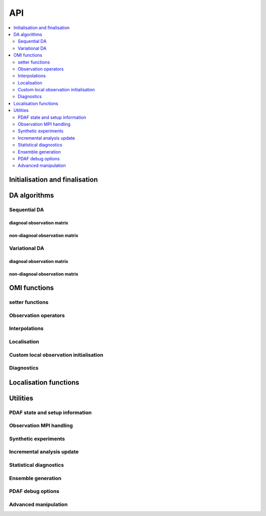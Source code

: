 API
===
.. contents::
   :local:
   :depth: 2

Initialisation and finalisation
-------------------------------
.. autosummary::
   :toctree: _autosummary
   :recursive:

   pyPDAF.init
   pyPDAF.set_parallel
   pyPDAF.init_forecast
   pyPDAF.PDAFomi.init
   pyPDAF.PDAFomi.init_local
   pyPDAF.deallocate

DA algorithms
------------------------------

Sequential DA
^^^^^^^^^^^^^

diagnoal observation matrix
"""""""""""""""""""""""""""
.. autosummary::
   :toctree: _autosummary
   :recursive:

   pyPDAF.assimilate
   pyPDAF.assim_offline

non-diagnoal observation matrix
"""""""""""""""""""""""""""""""
.. autosummary::
   :toctree: _autosummary
   :recursive:

   pyPDAF.assimilate_local_nondiagr
   pyPDAF.assimilate_global_nondiagr
   pyPDAF.assimilate_lnetf_nondiagr
   pyPDAF.assimilate_lknetf_nondiagr
   pyPDAF.assimilate_enkf_nondiagr
   pyPDAF.assimilate_nonlin_nondiagr

   pyPDAF.assim_offline_local_nondiagr
   pyPDAF.assim_offline_global_nondiagr
   pyPDAF.assim_offline_lnetf_nondiagr
   pyPDAF.assim_offline_lknetf_nondiagr
   pyPDAF.assim_offline_enkf_nondiagr
   pyPDAF.assim_offline_lenkf_nondiagr
   pyPDAF.assim_offline_nonlin_nondiagr

Variational DA
^^^^^^^^^^^^^^

diagnoal observation matrix
"""""""""""""""""""""""""""
.. autosummary::
   :toctree: _autosummary
   :recursive:

   pyPDAF.assimilate_3dvar_all
   pyPDAF.assim_offline_3dvar_all

non-diagnoal observation matrix
"""""""""""""""""""""""""""""""
.. autosummary::
   :toctree: _autosummary
   :recursive:

   pyPDAF.assimilate_3dvar_nondiagr
   pyPDAF.assimilate_en3dvar_estkf_nondiagr
   pyPDAF.assimilate_en3dvar_lestkf_nondiagr
   pyPDAF.assimilate_hyb3dvar_estkf_nondiagr
   pyPDAF.assimilate_hyb3dvar_lestkf_nondiagr

   pyPDAF.assim_offline_3dvar_nondiagr
   pyPDAF.assim_offline_en3dvar_estkf_nondiagr
   pyPDAF.assim_offline_en3dvar_lestkf_nondiagr
   pyPDAF.assim_offline_hyb3dvar_estkf_nondiagr
   pyPDAF.assim_offline_hyb3dvar_lestkf_nondiagr


OMI functions
-------------

setter functions
^^^^^^^^^^^^^^^^^^^^^^
.. autosummary::
   :toctree: _autosummary
   :recursive:

   pyPDAF.PDAFomi.set_doassim
   pyPDAF.PDAFomi.set_disttype
   pyPDAF.PDAFomi.set_ncoord
   pyPDAF.PDAFomi.set_obs_err_type
   pyPDAF.PDAFomi.set_use_global_obs
   pyPDAF.PDAFomi.set_inno_omit
   pyPDAF.PDAFomi.set_inno_omit_ivar
   pyPDAF.PDAFomi.set_id_obs_p
   pyPDAF.PDAFomi.set_icoeff_p
   pyPDAF.PDAFomi.set_domainsize
   pyPDAF.PDAFomi.set_name
   pyPDAF.PDAFomi.gather_obs


Observation operators
^^^^^^^^^^^^^^^^^^^^^
.. autosummary::
   :toctree: _autosummary
   :recursive:

   pyPDAF.PDAFomi.obs_op_gridpoint
   pyPDAF.PDAFomi.obs_op_gridavg
   pyPDAF.PDAFomi.obs_op_extern
   pyPDAF.PDAFomi.obs_op_interp_lin
   pyPDAF.PDAFomi.obs_op_adj_gridavg
   pyPDAF.PDAFomi.obs_op_adj_gridpoint
   pyPDAF.PDAFomi.obs_op_adj_interp_lin
   pyPDAF.PDAFomi.gather_obsstate

Interpolations
^^^^^^^^^^^^^^
.. autosummary::
   :toctree: _autosummary
   :recursive:

   pyPDAF.PDAFomi.get_interp_coeff_tri
   pyPDAF.PDAFomi.get_interp_coeff_lin1d
   pyPDAF.PDAFomi.get_interp_coeff_lin

Localisation
^^^^^^^^^^^^
.. autosummary::
   :toctree: _autosummary
   :recursive:

   pyPDAF.PDAFomi.init_dim_obs_l_iso
   pyPDAF.PDAFomi.init_dim_obs_l_noniso
   pyPDAF.PDAFomi.init_dim_obs_l_noniso_locweights
   pyPDAF.PDAFomi.observation_localization_weights
   pyPDAF.PDAFomi.set_domain_limits
   pyPDAF.PDAFomi.get_domain_limits_unstr
   pyPDAF.PDAFomi.set_localize_covar_iso
   pyPDAF.PDAFomi.set_localize_covar_noniso
   pyPDAF.PDAFomi.set_localize_covar_noniso_locweights

Custom local observation initialisation
^^^^^^^^^^^^^^^^^^^^^^^^^^^^^^^^^^^^^^^
.. autosummary::
   :toctree: _autosummary
   :recursive:

   pyPDAF.PDAFomi.set_localization
   pyPDAF.PDAFomi.set_localization_noniso
   pyPDAF.PDAFomi.set_dim_obs_l
   pyPDAF.PDAFomi.store_obs_l_index
   pyPDAF.PDAFomi.store_obs_l_index_vdist

Diagnostics
^^^^^^^^^^^
.. autosummary::
   :toctree: _autosummary
   :recursive:

   pyPDAF.PDAFomi.check_error
   pyPDAF.PDAFomi.set_debug_flag
   pyPDAF.PDAFomi.set_obs_diag
   pyPDAF.PDAFomi.check_error
   pyPDAF.PDAFomi.diag_dimobs
   pyPDAF.PDAFomi.diag_get_hx
   pyPDAF.PDAFomi.diag_get_hxmean
   pyPDAF.PDAFomi.diag_get_ivar
   pyPDAF.PDAFomi.diag_get_obs
   pyPDAF.PDAFomi.diag_nobstypes
   pyPDAF.PDAFomi.diag_obs_rmsd
   pyPDAF.PDAFomi.diag_stats


Localisation functions
----------------------
.. autosummary::
   :toctree: _autosummary
   :recursive:

   pyPDAF.PDAFlocal.set_indices
   pyPDAF.PDAFlocal.set_increment_weights
   pyPDAF.PDAFlocal.clear_increment_weights
   pyPDAF.PDAF.correlation_function
   pyPDAF.PDAF.local_weight
   pyPDAF.PDAF.local_weights

Utilities
---------

PDAF state and setup information
^^^^^^^^^^^^^^^^^^^^^^^^^^^^^^^^
.. autosummary::
   :toctree: _autosummary
   :recursive:

   pyPDAF.PDAF.get_assim_flag
   pyPDAF.PDAF.get_localfilter
   pyPDAF.PDAF.get_local_type
   pyPDAF.PDAF.get_memberid
   pyPDAF.PDAF.get_obsmemberid
   pyPDAF.PDAF.get_smoother_ens
   pyPDAF.PDAF.print_filter_types
   pyPDAF.PDAF.print_da_types
   pyPDAF.PDAF.print_info


Observation MPI handling
^^^^^^^^^^^^^^^^^^^^^^^^^^
.. autosummary::
   :toctree: _autosummary
   :recursive:

   pyPDAF.PDAF.gather_dim_obs_f
   pyPDAF.PDAF.gather_obs_f
   pyPDAF.PDAF.gather_obs_f2
   pyPDAF.PDAF.gather_obs_f_flex
   pyPDAF.PDAF.gather_obs_f2_flex


Synthetic experiments
^^^^^^^^^^^^^^^^^^^^^
.. autosummary::
   :toctree: _autosummary
   :recursive:

   pyPDAF.generate_obs
   pyPDAF.generate_obs_offline


Incremental analysis update
^^^^^^^^^^^^^^^^^^^^^^^^^^^
.. autosummary::
   :toctree: _autosummary
   :recursive:

   pyPDAF.PDAF.iau_init
   pyPDAF.PDAF.iau_reset
   pyPDAF.PDAF.iau_set_pointer

Statistical diagnostics
^^^^^^^^^^^^^^^^^^^^^^^
.. autosummary::
   :toctree: _autosummary
   :recursive:

   pyPDAF.PDAF.diag_effsample
   pyPDAF.PDAF.diag_ensstats
   pyPDAF.PDAF.diag_histogram
   pyPDAF.PDAF.diag_crps_mpi
   pyPDAF.PDAF.diag_crps_nompi

Ensemble generation
^^^^^^^^^^^^^^^^^^^
.. autosummary::
   :toctree: _autosummary
   :recursive:

   pyPDAF.PDAF.eofcovar
   pyPDAF.PDAF.sample_ens

PDAF debug options
^^^^^^^^^^^^^^^^^^^
.. autosummary::
   :toctree: _autosummary
   :recursive:

   pyPDAF.PDAF.set_debug_flag

Advanced manipulation
^^^^^^^^^^^^^^^^^^^^^
.. autosummary::
   :toctree: _autosummary
   :recursive:

   pyPDAF.PDAF.set_iparam
   pyPDAF.PDAF.set_rparam
   pyPDAF.PDAF.set_comm_pdaf

   pyPDAF.PDAF.set_ens_pointer
   pyPDAF.PDAF.set_memberid
   pyPDAF.PDAF.set_offline_mode
   pyPDAF.PDAF.set_seedset
   pyPDAF.PDAF.set_smoother_ens

   pyPDAF.PDAF.force_analysis
   pyPDAF.PDAF.reset_forget

